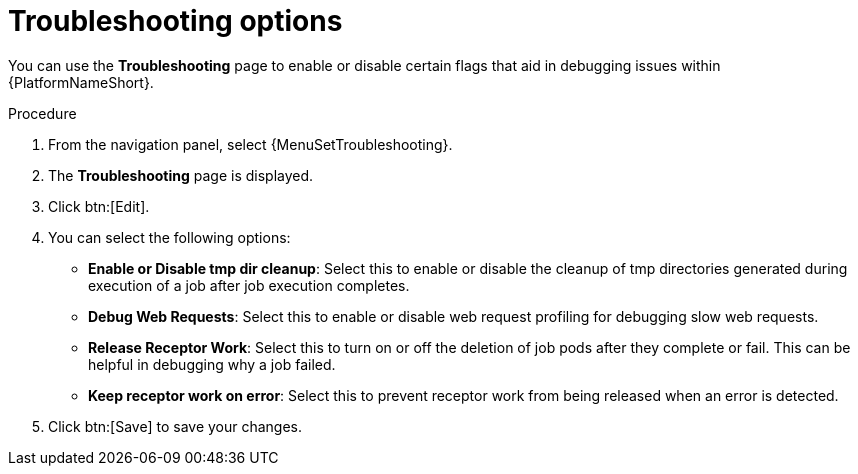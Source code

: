 :_mod-docs-content-type: PROCEDURE

[id="proc-settings-troubleshooting"]

//To be added to Donna's AAP/UI document for 2.5 
= Troubleshooting options

[role="_abstract"]
You can use the *Troubleshooting* page to enable or disable certain flags that aid in debugging issues within {PlatformNameShort}.

.Procedure
. From the navigation panel, select {MenuSetTroubleshooting}.
. The *Troubleshooting* page is displayed. 
. Click btn:[Edit].
//[ddacosta] Removing screen captures but they can be added back if requested.
//image::troubleshooting_options.png[Troubleshooting options]
. You can select the following options:
+
* *Enable or Disable tmp dir cleanup*: Select this to enable or disable the cleanup of tmp directories generated during execution of a job after job execution completes.
* *Debug Web Requests*: Select this to enable or disable web request profiling for debugging slow web requests.
* *Release Receptor Work*: Select this to turn on or off the deletion of job pods after they complete or fail. This can be helpful in debugging why a job failed. 
* *Keep receptor work on error*: Select this to prevent receptor work from being released when an error is detected.
. Click btn:[Save] to save your changes.
